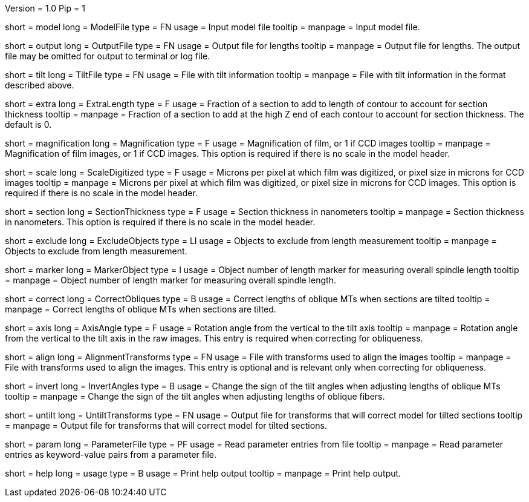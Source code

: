 Version = 1.0
Pip = 1

[Field = ModelFile]
short = model
long = ModelFile
type = FN
usage = Input model file
tooltip = 
manpage = Input model file. 

[Field = OutputFile]
short = output
long = OutputFile
type = FN
usage = Output file for lengths
tooltip = 
manpage = Output file for lengths.  The output file may be omitted for
output to terminal or log file.

[Field = TiltFile]
short = tilt
long = TiltFile
type = FN
usage = File with tilt information
tooltip = 
manpage = File with tilt information in the format described above. 

[Field = ExtraLength]
short = extra
long = ExtraLength
type = F
usage = Fraction of a section to add to length of contour to account for section thickness
tooltip = 
manpage = Fraction of a section to add at the high Z end of each contour to
account for section thickness.  The default is 0.

[Field = Magnification]
short = magnification
long = Magnification
type = F
usage = Magnification of film, or 1 if CCD images
tooltip = 
manpage = Magnification of film images, or 1 if CCD images.  This option is
required if there is no scale in the model header.

[Field = ScaleDigitized]
short = scale
long = ScaleDigitized
type = F
usage = Microns per pixel at which film was digitized, or pixel size in microns for CCD images
tooltip = 
manpage = Microns per pixel at which film was digitized, or pixel size in
microns for CCD images.  This option is required if there is no scale
in the model header.

[Field = SectionThickness]
short = section
long = SectionThickness
type = F
usage = Section thickness in nanometers
tooltip = 
manpage = Section thickness in nanometers.  This option is required if
there is no scale in the model header.

[Field = ExcludeObjects]
short = exclude
long = ExcludeObjects
type = LI
usage = Objects to exclude from length measurement
tooltip = 
manpage = Objects to exclude from length measurement. 

[Field = MarkerObject]
short = marker
long = MarkerObject
type = I
usage = Object number of length marker for measuring overall spindle length
tooltip = 
manpage = Object number of length marker for measuring overall spindle
length. 

[Field = CorrectObliques]
short = correct
long = CorrectObliques
type = B
usage = Correct lengths of oblique MTs when sections are tilted
tooltip = 
manpage = Correct lengths of oblique MTs when sections are tilted. 

[Field = AxisAngle]
short = axis
long = AxisAngle
type = F
usage = Rotation angle from the vertical to the tilt axis
tooltip = 
manpage = Rotation angle from the vertical to the tilt axis in the raw
images.  This entry is required when correcting for obliqueness.

[Field = AlignmentTransforms]
short = align
long = AlignmentTransforms
type = FN
usage = File with transforms used to align the images
tooltip = 
manpage = File with transforms used to align the images.  This entry is
optional and is relevant only when correcting for obliqueness.

[Field = InvertAngles]
short = invert
long = InvertAngles
type = B
usage = Change the sign of the tilt angles when adjusting lengths of oblique MTs
tooltip = 
manpage = Change the sign of the tilt angles when adjusting lengths of
oblique fibers.

[Field = UntiltTransforms]
short = untilt
long = UntiltTransforms
type = FN
usage = Output file for transforms that will correct model for tilted sections
tooltip = 
manpage = Output file for transforms that will correct model for tilted
sections. 

[Field = ParameterFile]
short = param
long = ParameterFile
type = PF
usage = Read parameter entries from file
tooltip = 
manpage = Read parameter entries as keyword-value pairs from a parameter file.

[Field = usage]
short = help
long = usage
type = B
usage = Print help output
tooltip = 
manpage = Print help output. 
